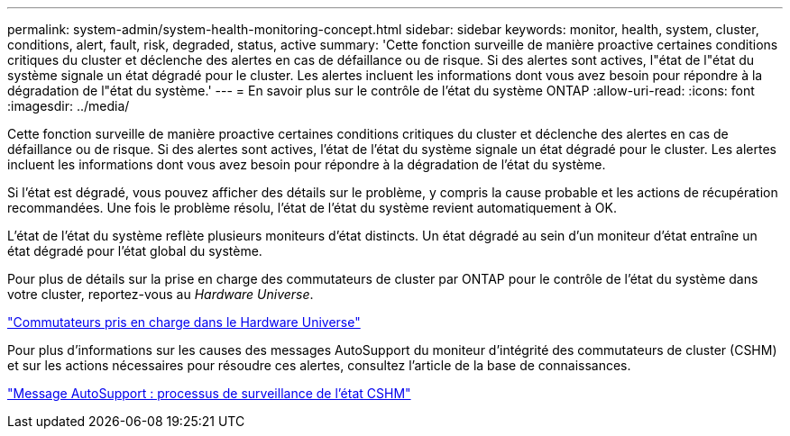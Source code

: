 ---
permalink: system-admin/system-health-monitoring-concept.html 
sidebar: sidebar 
keywords: monitor, health, system, cluster, conditions, alert, fault, risk, degraded, status, active 
summary: 'Cette fonction surveille de manière proactive certaines conditions critiques du cluster et déclenche des alertes en cas de défaillance ou de risque. Si des alertes sont actives, l"état de l"état du système signale un état dégradé pour le cluster. Les alertes incluent les informations dont vous avez besoin pour répondre à la dégradation de l"état du système.' 
---
= En savoir plus sur le contrôle de l'état du système ONTAP
:allow-uri-read: 
:icons: font
:imagesdir: ../media/


[role="lead"]
Cette fonction surveille de manière proactive certaines conditions critiques du cluster et déclenche des alertes en cas de défaillance ou de risque. Si des alertes sont actives, l'état de l'état du système signale un état dégradé pour le cluster. Les alertes incluent les informations dont vous avez besoin pour répondre à la dégradation de l'état du système.

Si l'état est dégradé, vous pouvez afficher des détails sur le problème, y compris la cause probable et les actions de récupération recommandées. Une fois le problème résolu, l'état de l'état du système revient automatiquement à OK.

L'état de l'état du système reflète plusieurs moniteurs d'état distincts. Un état dégradé au sein d'un moniteur d'état entraîne un état dégradé pour l'état global du système.

Pour plus de détails sur la prise en charge des commutateurs de cluster par ONTAP pour le contrôle de l'état du système dans votre cluster, reportez-vous au _Hardware Universe_.

https://hwu.netapp.com/SWITCH/INDEX["Commutateurs pris en charge dans le Hardware Universe"^]

Pour plus d'informations sur les causes des messages AutoSupport du moniteur d'intégrité des commutateurs de cluster (CSHM) et sur les actions nécessaires pour résoudre ces alertes, consultez l'article de la base de connaissances.

https://kb.netapp.com/Advice_and_Troubleshooting/Data_Storage_Software/ONTAP_OS/AutoSupport_Message%3A_Health_Monitor_Process_CSHM["Message AutoSupport : processus de surveillance de l'état CSHM"]
